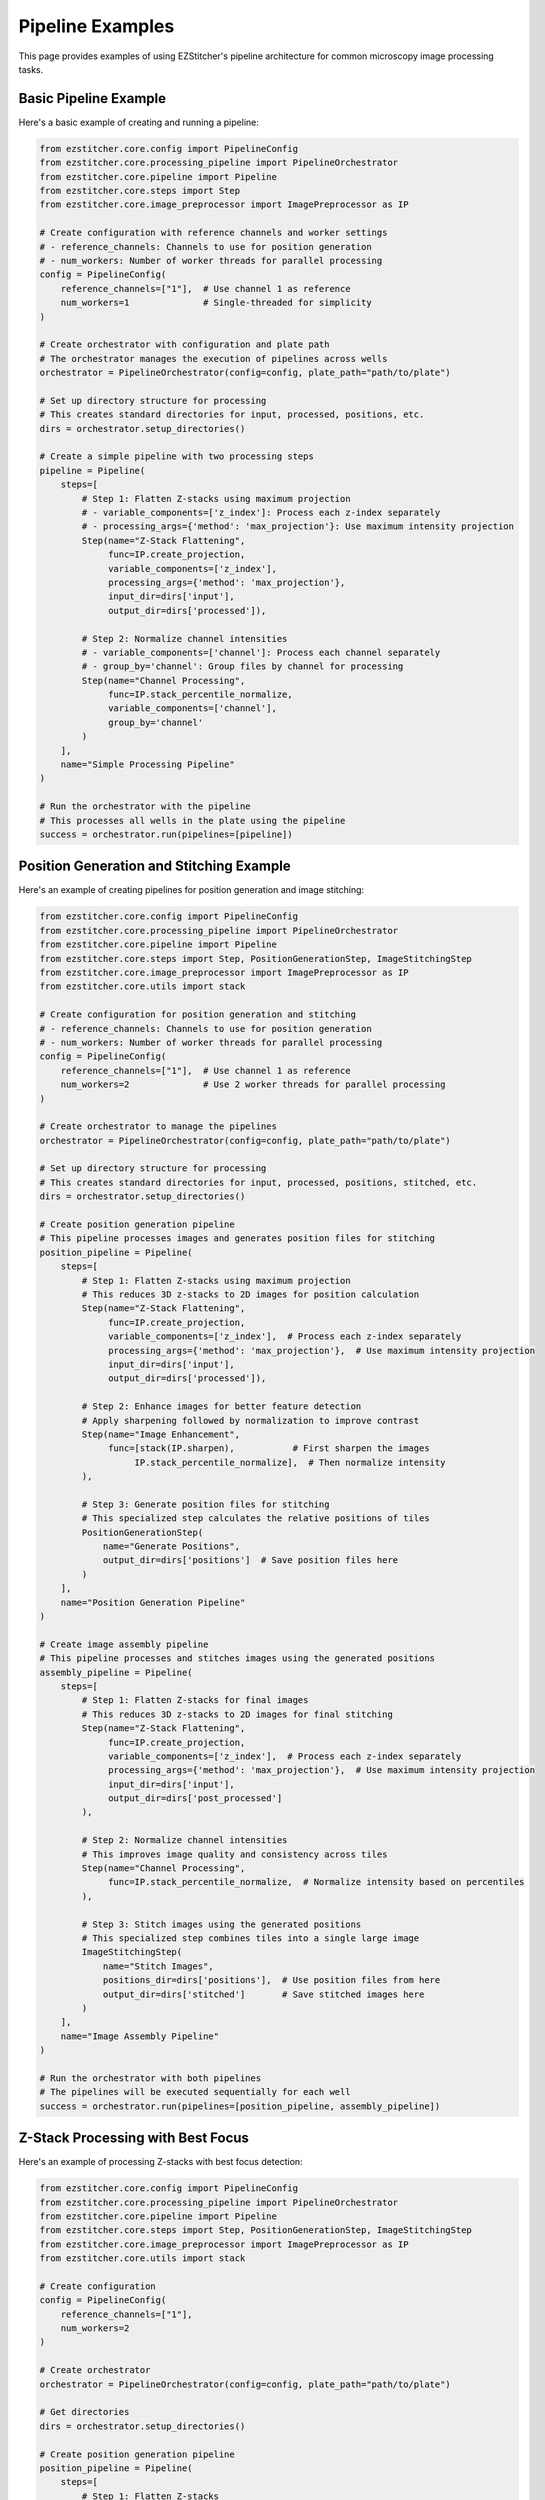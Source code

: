 Pipeline Examples
================

This page provides examples of using EZStitcher's pipeline architecture for common microscopy image processing tasks.

Basic Pipeline Example
--------------------

Here's a basic example of creating and running a pipeline:

.. code-block:: python

    from ezstitcher.core.config import PipelineConfig
    from ezstitcher.core.processing_pipeline import PipelineOrchestrator
    from ezstitcher.core.pipeline import Pipeline
    from ezstitcher.core.steps import Step
    from ezstitcher.core.image_preprocessor import ImagePreprocessor as IP

    # Create configuration with reference channels and worker settings
    # - reference_channels: Channels to use for position generation
    # - num_workers: Number of worker threads for parallel processing
    config = PipelineConfig(
        reference_channels=["1"],  # Use channel 1 as reference
        num_workers=1              # Single-threaded for simplicity
    )

    # Create orchestrator with configuration and plate path
    # The orchestrator manages the execution of pipelines across wells
    orchestrator = PipelineOrchestrator(config=config, plate_path="path/to/plate")

    # Set up directory structure for processing
    # This creates standard directories for input, processed, positions, etc.
    dirs = orchestrator.setup_directories()

    # Create a simple pipeline with two processing steps
    pipeline = Pipeline(
        steps=[
            # Step 1: Flatten Z-stacks using maximum projection
            # - variable_components=['z_index']: Process each z-index separately
            # - processing_args={'method': 'max_projection'}: Use maximum intensity projection
            Step(name="Z-Stack Flattening",
                 func=IP.create_projection,
                 variable_components=['z_index'],
                 processing_args={'method': 'max_projection'},
                 input_dir=dirs['input'],
                 output_dir=dirs['processed']),

            # Step 2: Normalize channel intensities
            # - variable_components=['channel']: Process each channel separately
            # - group_by='channel': Group files by channel for processing
            Step(name="Channel Processing",
                 func=IP.stack_percentile_normalize,
                 variable_components=['channel'],
                 group_by='channel'
            )
        ],
        name="Simple Processing Pipeline"
    )

    # Run the orchestrator with the pipeline
    # This processes all wells in the plate using the pipeline
    success = orchestrator.run(pipelines=[pipeline])

Position Generation and Stitching Example
---------------------------------------

Here's an example of creating pipelines for position generation and image stitching:

.. code-block:: python

    from ezstitcher.core.config import PipelineConfig
    from ezstitcher.core.processing_pipeline import PipelineOrchestrator
    from ezstitcher.core.pipeline import Pipeline
    from ezstitcher.core.steps import Step, PositionGenerationStep, ImageStitchingStep
    from ezstitcher.core.image_preprocessor import ImagePreprocessor as IP
    from ezstitcher.core.utils import stack

    # Create configuration for position generation and stitching
    # - reference_channels: Channels to use for position generation
    # - num_workers: Number of worker threads for parallel processing
    config = PipelineConfig(
        reference_channels=["1"],  # Use channel 1 as reference
        num_workers=2              # Use 2 worker threads for parallel processing
    )

    # Create orchestrator to manage the pipelines
    orchestrator = PipelineOrchestrator(config=config, plate_path="path/to/plate")

    # Set up directory structure for processing
    # This creates standard directories for input, processed, positions, stitched, etc.
    dirs = orchestrator.setup_directories()

    # Create position generation pipeline
    # This pipeline processes images and generates position files for stitching
    position_pipeline = Pipeline(
        steps=[
            # Step 1: Flatten Z-stacks using maximum projection
            # This reduces 3D z-stacks to 2D images for position calculation
            Step(name="Z-Stack Flattening",
                 func=IP.create_projection,
                 variable_components=['z_index'],  # Process each z-index separately
                 processing_args={'method': 'max_projection'},  # Use maximum intensity projection
                 input_dir=dirs['input'],
                 output_dir=dirs['processed']),

            # Step 2: Enhance images for better feature detection
            # Apply sharpening followed by normalization to improve contrast
            Step(name="Image Enhancement",
                 func=[stack(IP.sharpen),           # First sharpen the images
                      IP.stack_percentile_normalize],  # Then normalize intensity
            ),

            # Step 3: Generate position files for stitching
            # This specialized step calculates the relative positions of tiles
            PositionGenerationStep(
                name="Generate Positions",
                output_dir=dirs['positions']  # Save position files here
            )
        ],
        name="Position Generation Pipeline"
    )

    # Create image assembly pipeline
    # This pipeline processes and stitches images using the generated positions
    assembly_pipeline = Pipeline(
        steps=[
            # Step 1: Flatten Z-stacks for final images
            # This reduces 3D z-stacks to 2D images for final stitching
            Step(name="Z-Stack Flattening",
                 func=IP.create_projection,
                 variable_components=['z_index'],  # Process each z-index separately
                 processing_args={'method': 'max_projection'},  # Use maximum intensity projection
                 input_dir=dirs['input'],
                 output_dir=dirs['post_processed']
            ),

            # Step 2: Normalize channel intensities
            # This improves image quality and consistency across tiles
            Step(name="Channel Processing",
                 func=IP.stack_percentile_normalize,  # Normalize intensity based on percentiles
            ),

            # Step 3: Stitch images using the generated positions
            # This specialized step combines tiles into a single large image
            ImageStitchingStep(
                name="Stitch Images",
                positions_dir=dirs['positions'],  # Use position files from here
                output_dir=dirs['stitched']       # Save stitched images here
            )
        ],
        name="Image Assembly Pipeline"
    )

    # Run the orchestrator with both pipelines
    # The pipelines will be executed sequentially for each well
    success = orchestrator.run(pipelines=[position_pipeline, assembly_pipeline])

Z-Stack Processing with Best Focus
--------------------------------

Here's an example of processing Z-stacks with best focus detection:

.. code-block:: python

    from ezstitcher.core.config import PipelineConfig
    from ezstitcher.core.processing_pipeline import PipelineOrchestrator
    from ezstitcher.core.pipeline import Pipeline
    from ezstitcher.core.steps import Step, PositionGenerationStep, ImageStitchingStep
    from ezstitcher.core.image_preprocessor import ImagePreprocessor as IP
    from ezstitcher.core.utils import stack

    # Create configuration
    config = PipelineConfig(
        reference_channels=["1"],
        num_workers=2
    )

    # Create orchestrator
    orchestrator = PipelineOrchestrator(config=config, plate_path="path/to/plate")

    # Get directories
    dirs = orchestrator.setup_directories()

    # Create position generation pipeline
    position_pipeline = Pipeline(
        steps=[
            # Step 1: Flatten Z-stacks
            Step(name="Z-Stack Flattening",
                 func=IP.create_projection,
                 variable_components=['z_index'],
                 processing_args={'method': 'max_projection'},
                 input_dir=dirs['input'],
                 output_dir=dirs['processed']),

            # Step 2: Process channels
            Step(name="Feature Enhancement",
                 func=stack(IP.sharpen),
                 variable_components=['site']),

            # Step 3: Generate positions
            PositionGenerationStep(
                name="Generate Positions",
                output_dir=dirs['positions']
            )
        ],
        name="Position Generation Pipeline"
    )

    # Create best focus pipeline
    focus_pipeline = Pipeline(
        steps=[
            # Step 1: Clean images for focus detection
            Step(name="Cleaning",
                 func=[IP.tophat],
                 input_dir=dirs['input'],
                 output_dir=dirs['focus']),

            # Step 2: Apply best focus
            Step(name="Focus",
                 func=IP.create_projection,
                 variable_components=['z_index'],
                 processing_args={'method': 'best_focus'}),

            # Step 3: Stitch focused images
            ImageStitchingStep(
                name="Stitch Focused Images",
                positions_dir=dirs['positions'],
                output_dir=dirs['stitched']),
        ],
        name="Focused Image Assembly Pipeline"
    )

    # Run the orchestrator with the pipelines
    success = orchestrator.run(pipelines=[position_pipeline, focus_pipeline])

Channel-Specific Processing
-------------------------

Here's an example of applying different processing functions to different channels:

.. code-block:: python

    from ezstitcher.core.config import PipelineConfig
    from ezstitcher.core.processing_pipeline import PipelineOrchestrator
    from ezstitcher.core.pipeline import Pipeline
    from ezstitcher.core.steps import Step
    from ezstitcher.core.image_preprocessor import ImagePreprocessor as IP
    from ezstitcher.core.utils import stack

    # Define channel-specific processing functions
    def process_dapi(stack):
        """Process DAPI channel images."""
        stack = IP.stack_percentile_normalize(stack, low_percentile=0.1, high_percentile=99.9)
        return [IP.tophat(img) for img in stack]

    def process_calcein(stack):
        """Process Calcein channel images."""
        return [IP.tophat(img) for img in stack]

    # Create configuration
    config = PipelineConfig(
        reference_channels=["1", "2"],
        num_workers=2
    )

    # Create orchestrator
    orchestrator = PipelineOrchestrator(config=config, plate_path="path/to/plate")

    # Get directories
    dirs = orchestrator.setup_directories()

    # Create pipeline with channel-specific processing
    pipeline = Pipeline(
        steps=[
            # Step 1: Flatten Z-stacks
            Step(name="Z-Stack Flattening",
                 func=IP.create_projection,
                 variable_components=['z_index'],
                 processing_args={'method': 'max_projection'},
                 input_dir=dirs['input'],
                 output_dir=dirs['processed']),

            # Step 2: Channel-specific processing
            Step(name="Channel Processing",
                 func={"1": process_dapi, "2": process_calcein},  # Dictionary mapping channels to functions
                 variable_components=['channel'],
                 group_by='channel'  # Group by channel for channel-specific processing
            )
        ],
        name="Channel-Specific Processing Pipeline"
    )

    # Run the orchestrator with the pipeline
    success = orchestrator.run(pipelines=[pipeline])

More Examples
-----------

For more examples, see the integration tests in the ``tests/integration`` directory, particularly:

- ``test_pipeline_architecture``: Basic pipeline architecture example
- ``test_zstack_pipeline_architecture``: Z-stack processing example
- ``test_zstack_pipeline_architecture_focus``: Z-stack processing with best focus example
